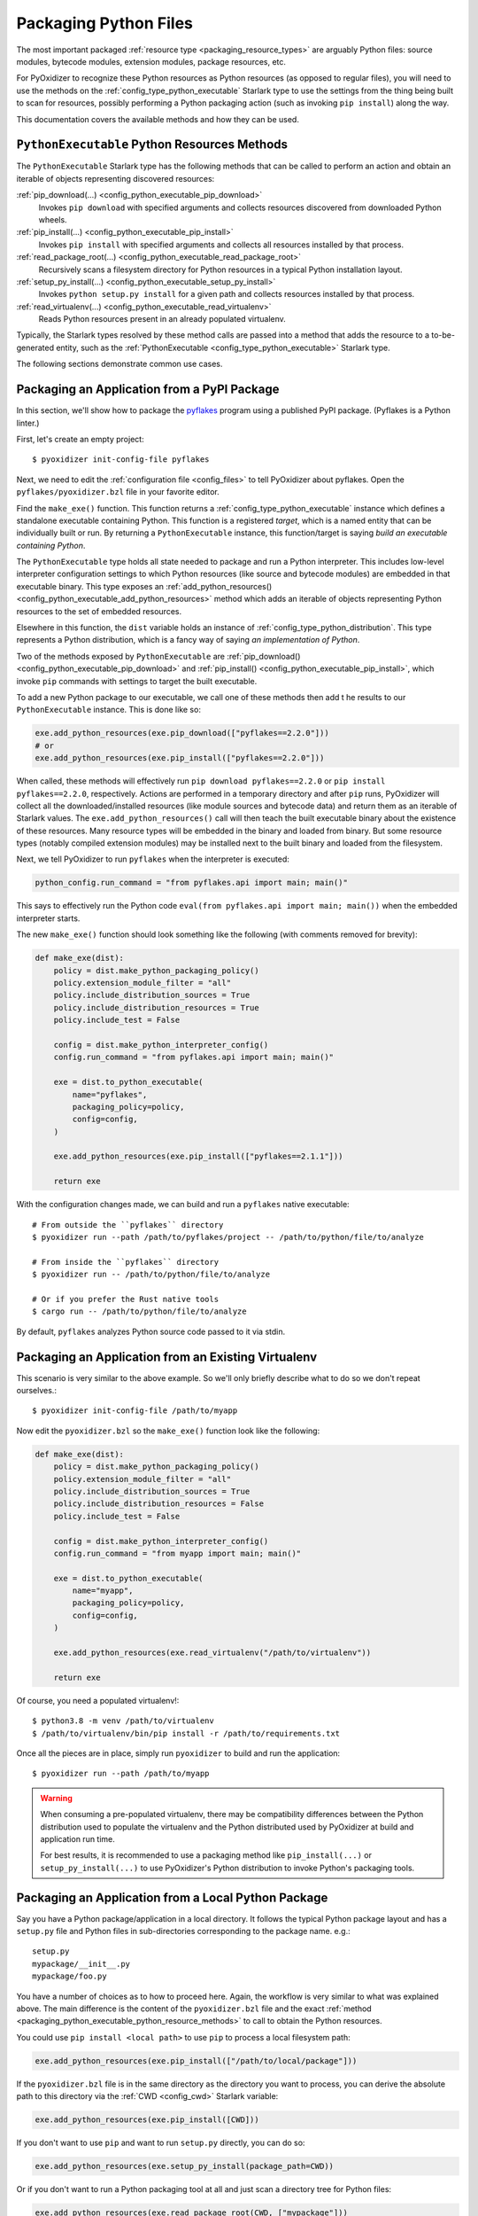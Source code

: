 .. _packaging_python_files:

======================
Packaging Python Files
======================

The most important packaged :ref:`resource type <packaging_resource_types>`
are arguably Python files: source modules, bytecode modules,
extension modules, package resources, etc.

For PyOxidizer to recognize these Python resources as Python resources
(as opposed to regular files), you will need to use the methods on the
:ref:`config_type_python_executable` Starlark type
to use the settings from the thing being built to scan for resources, possibly
performing a Python packaging action (such as invoking ``pip install``) along
the way.

This documentation covers the available methods and how they can be
used.

.. _packaging_python_executable_python_resource_methods:

``PythonExecutable`` Python Resources Methods
=============================================

The ``PythonExecutable`` Starlark type has the following methods that
can be called to perform an action and obtain an iterable of objects
representing discovered resources:

:ref:`pip_download(...) <config_python_executable_pip_download>`
   Invokes ``pip download`` with specified arguments and collects
   resources discovered from downloaded Python wheels.

:ref:`pip_install(...) <config_python_executable_pip_install>`
   Invokes ``pip install`` with specified arguments and collects all
   resources installed by that process.

:ref:`read_package_root(...) <config_python_executable_read_package_root>`
   Recursively scans a filesystem directory for Python resources in a
   typical Python installation layout.

:ref:`setup_py_install(...) <config_python_executable_setup_py_install>`
   Invokes ``python setup.py install`` for a given path and collects
   resources installed by that process.

:ref:`read_virtualenv(...) <config_python_executable_read_virtualenv>`
   Reads Python resources present in an already populated virtualenv.

Typically, the Starlark types resolved by these method calls are
passed into a method that adds the resource to a to-be-generated
entity, such as the :ref:`PythonExecutable <config_type_python_executable>`
Starlark type.

The following sections demonstrate common use cases.

.. _packaging_from_pypi_package:

Packaging an Application from a PyPI Package
============================================

In this section, we'll show how to package the
`pyflakes <https://pypi.org/project/pyflakes/>`_ program using a published
PyPI package. (Pyflakes is a Python linter.)

First, let's create an empty project::

   $ pyoxidizer init-config-file pyflakes

Next, we need to edit the :ref:`configuration file <config_files>` to tell
PyOxidizer about pyflakes. Open the ``pyflakes/pyoxidizer.bzl`` file in your
favorite editor.

Find the ``make_exe()`` function. This function returns a
:ref:`config_type_python_executable` instance which defines
a standalone executable containing Python. This function is a registered
*target*, which is a named entity that can be individually built or run.
By returning a ``PythonExecutable`` instance, this function/target is saying
*build an executable containing Python*.

The ``PythonExecutable`` type holds all state needed to package and run
a Python interpreter. This includes low-level interpreter configuration
settings to which Python resources (like source and bytecode modules)
are embedded in that executable binary. This type exposes an
:ref:`add_python_resources() <config_python_executable_add_python_resources>`
method which adds an iterable of objects representing Python resources to the
set of embedded resources.

Elsewhere in this function, the ``dist`` variable holds an instance of
:ref:`config_type_python_distribution`. This type
represents a Python distribution, which is a fancy way of saying
*an implementation of Python*.

Two of the methods exposed by ``PythonExecutable`` are
:ref:`pip_download() <config_python_executable_pip_download>` and
:ref:`pip_install() <config_python_executable_pip_install>`, which
invoke ``pip`` commands with settings to target the built executable.

To add a new Python package to our executable, we call one of these
methods then add t he results to our ``PythonExecutable`` instance. This
is done like so:

.. code-block:: python

   exe.add_python_resources(exe.pip_download(["pyflakes==2.2.0"]))
   # or
   exe.add_python_resources(exe.pip_install(["pyflakes==2.2.0"]))

When called, these methods will effectively run ``pip download pyflakes==2.2.0``
or ``pip install pyflakes==2.2.0``, respectively. Actions are performed in
a temporary directory and after ``pip`` runs, PyOxidizer will collect all the
downloaded/installed resources (like module sources and bytecode data) and
return them as an iterable of Starlark values. The
``exe.add_python_resources()`` call will then teach the built executable
binary about the existence of these resources. Many resource types will be
embedded in the binary and loaded from binary. But some resource types (notably
compiled extension modules) may be installed next to the built binary and
loaded from the filesystem.

Next, we tell PyOxidizer to run ``pyflakes`` when the interpreter is executed:

.. code-block:: python

   python_config.run_command = "from pyflakes.api import main; main()"

This says to effectively run the Python code
``eval(from pyflakes.api import main; main())`` when the embedded interpreter
starts.

The new ``make_exe()`` function should look something like the following (with
comments removed for brevity):

.. code-block:: python

   def make_exe(dist):
       policy = dist.make_python_packaging_policy()
       policy.extension_module_filter = "all"
       policy.include_distribution_sources = True
       policy.include_distribution_resources = True
       policy.include_test = False

       config = dist.make_python_interpreter_config()
       config.run_command = "from pyflakes.api import main; main()"

       exe = dist.to_python_executable(
           name="pyflakes",
           packaging_policy=policy,
           config=config,
       )

       exe.add_python_resources(exe.pip_install(["pyflakes==2.1.1"]))

       return exe

With the configuration changes made, we can build and run a ``pyflakes``
native executable::

   # From outside the ``pyflakes`` directory
   $ pyoxidizer run --path /path/to/pyflakes/project -- /path/to/python/file/to/analyze

   # From inside the ``pyflakes`` directory
   $ pyoxidizer run -- /path/to/python/file/to/analyze

   # Or if you prefer the Rust native tools
   $ cargo run -- /path/to/python/file/to/analyze

By default, ``pyflakes`` analyzes Python source code passed to it via
stdin.

.. _packaging_from_virtualenv:

Packaging an Application from an Existing Virtualenv
====================================================

This scenario is very similar to the above example. So we'll only briefly
describe what to do so we don't repeat ourselves.::

   $ pyoxidizer init-config-file /path/to/myapp

Now edit the ``pyoxidizer.bzl`` so the ``make_exe()`` function look like the
following:

.. code-block:: python

   def make_exe(dist):
       policy = dist.make_python_packaging_policy()
       policy.extension_module_filter = "all"
       policy.include_distribution_sources = True
       policy.include_distribution_resources = False
       policy.include_test = False

       config = dist.make_python_interpreter_config()
       config.run_command = "from myapp import main; main()"

       exe = dist.to_python_executable(
           name="myapp",
           packaging_policy=policy,
           config=config,
       )

       exe.add_python_resources(exe.read_virtualenv("/path/to/virtualenv"))

       return exe

Of course, you need a populated virtualenv!::

   $ python3.8 -m venv /path/to/virtualenv
   $ /path/to/virtualenv/bin/pip install -r /path/to/requirements.txt

Once all the pieces are in place, simply run ``pyoxidizer`` to build and
run the application::

    $ pyoxidizer run --path /path/to/myapp

.. warning::

   When consuming a pre-populated virtualenv, there may be compatibility
   differences between the Python distribution used to populate the virtualenv
   and the Python distributed used by PyOxidizer at build and application run
   time.

   For best results, it is recommended to use a packaging method like
   ``pip_install(...)`` or ``setup_py_install(...)`` to use PyOxidizer's
   Python distribution to invoke Python's packaging tools.

.. _packaging_from_local_python_package:

Packaging an Application from a Local Python Package
====================================================

Say you have a Python package/application in a local directory. It follows
the typical Python package layout and has a ``setup.py`` file and Python
files in sub-directories corresponding to the package name. e.g.::

   setup.py
   mypackage/__init__.py
   mypackage/foo.py

You have a number of choices as to how to proceed here. Again, the
workflow is very similar to what was explained above. The main difference
is the content of the ``pyoxidizer.bzl`` file and the exact
:ref:`method <packaging_python_executable_python_resource_methods>` to call
to obtain the Python resources.

You could use ``pip install <local path>`` to use ``pip`` to process a local
filesystem path:

.. code-block:: python

   exe.add_python_resources(exe.pip_install(["/path/to/local/package"]))

If the ``pyoxidizer.bzl`` file is in the same directory as the directory you
want to process, you can derive the absolute path to this directory via the
:ref:`CWD <config_cwd>` Starlark variable:

.. code-block:: python

   exe.add_python_resources(exe.pip_install([CWD]))

If you don't want to use ``pip`` and want to run ``setup.py`` directly,
you can do so:

.. code-block:: python

   exe.add_python_resources(exe.setup_py_install(package_path=CWD))

Or if you don't want to run a Python packaging tool at all and just
scan a directory tree for Python files:

.. code-block:: python

   exe.add_python_resources(exe.read_package_root(CWD, ["mypackage"]))

.. note::

   In this mode, all Python resources must already be in place in their
   final installation layout for things to work correctly. Many ``setup.py``
   files perform additional actions such as compiling Python extension
   modules, installing additional files, dynamically generating some files,
   or changing the final installation layout.

   For best results, use a packaging method that invokes a Python packaging
   tool (like ``pip_install(...)`` or ``setup_py_install(...)``.

.. _packaging_python_choosing:

Choosing Which Packaging Method to Call
=======================================

There are a handful of different methods for obtaining Python resources that
can be added to a resource collection. Which one should you use?

The reason there are so many methods is because the answer is: *it depends*.

Each method for obtaining resources has its niche use cases. That being said,
**the preferred method for obtaining Python resources is pip_download()**.
However, ``pip_download()`` may not work in all cases, which is why other
methods exist.

:ref:`config_python_executable_pip_download` runs ``pip download`` and
attempts to fetch Python wheels for specified packages, requirements files,
etc. It then extracts files from inside the wheel and converts them to
Python resources which can be added to resource collectors.

.. important::

   ``pip_download()`` will only work if a compatible Python *wheel* package
   (``.whl`` file) is available. If the configured Python package repository
   doesn't offer a compatible wheel for the specified package or any of its
   dependencies, the operation will fail.

   Many Python packages do not yet publish wheels (only ``.tar.gz`` archives)
   or don't publish at all to Python package repositories (this is common in
   corporate environments, where you don't want to publish your proprietary
   packages on PyPI or you don't run a Python package server).

.. important::

   Not all build targets support ``pip_download()`` for all published packages.
   For example, when targeting Linux musl libc, built binaries are fully static
   and aren't capable of loading Python extension modules (which are shared
   libraries). So ``pip_download()`` only supports source-only Python wheels
   in this configuration.

Another advantage of ``pip_download()`` is it supports cross-compiling.
Unlike ``pip install``, ``pip download`` supports arguments that tell it
which Python version, platform, implementation, etc to download packages
for. PyOxidizer automatically tells ``pip download`` to download wheels
that are compatible with the target environment you are building for. This
means you can do things like download wheels containing Windows binaries
when building on Linux.

.. note::

   Cross-compiling is not yet fully supported by PyOxidizer and likely
   doesn't work in many cases. However, this is a planned feature (at least
   for some configurations) and ``pip_download()`` is likely the most
   future-proof mechanism to support installing Python packages when
   cross-compiling.

A potential downside with ``pip_download()`` is that it only supports
classical Python binary loading/shipping techniques. If you are trying
to produce a statically linked executable containing custom Python
extension modules, ``pip_download()`` won't work for you.

After ``pip_download``,
:ref:`config_python_executable_pip_install` and
:ref:`config_python_executable_setup_py_install` are the next most-preferred
packaging methods.

Both of these work by locally running a Python packaging action
(``pip install`` or ``python setup.py install``, respectively) and then
collecting resources installed by that action.

The advantage over ``pip download`` is that a pre-built Python wheel
does not have to be available and published on a Python package repository
for these commands to work: you can run either against say a local version
control checkout of a Python project and it should work.

The main disadvantage over ``pip download`` is that you are running
Python packaging operations on the local machine as part of building
an executable. If your package contains just Python code, this should
*just work*. But if you need to compile extension modules, there's a
good chance your local machine may either not be able to build them
properly or will build those extension modules in such a way that
they aren't compatible with other machines you want to run them on.

The final options for obtaining Python resources are
:ref:`config_python_executable_read_package_root` and
:ref:`config_python_executable_read_virtualenv`. Both of these methods
rely on traversing a filesystem tree that is already populated with Python
resources. This should *just work* if only pure Python resources are in play.
**But if there are compiled Python extension modules, all bets are off and
there is no guarantee that found extension modules will be compatible with
PyOxidizer or will have binary compatibility with other machines.** These
resource discovery mechanisms also rely on state not under the control of
PyOxidizer and therefore packaging results may be highly inconsistent and
not reproducible across runs. For these reasons, **read_package_root()
and read_virtualenv() are the least preferred methods for Python resource
discovery.**
